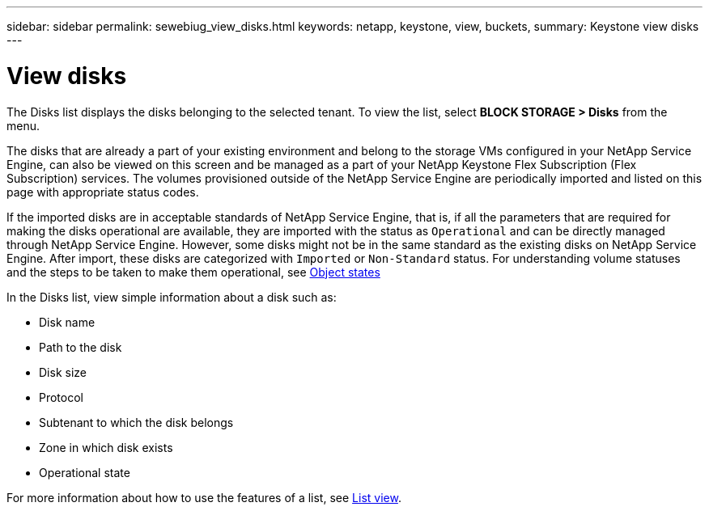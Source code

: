 ---
sidebar: sidebar
permalink: sewebiug_view_disks.html
keywords: netapp, keystone, view, buckets,
summary: Keystone view disks
---

= View disks
:hardbreaks:
:nofooter:
:icons: font
:linkattrs:
:imagesdir: ./media/

//
// This file was created with NDAC Version 2.0 (August 17, 2020)
//
// 2020-10-20 10:59:39.508947
//

[.lead]
The Disks list displays the disks belonging to the selected tenant. To view the list, select *BLOCK STORAGE > Disks* from the menu.

The disks that are already a part of your existing environment and belong to the storage VMs configured in your NetApp Service Engine, can also be viewed on this screen and be managed as a part of your NetApp Keystone Flex Subscription (Flex Subscription) services. The volumes provisioned outside of the NetApp Service Engine are periodically imported and listed on this page with appropriate status codes.

If the imported disks are in acceptable standards of NetApp Service Engine, that is, if all the parameters that are required for making the disks operational are available, they are imported with the status as `Operational` and can be directly managed through NetApp Service Engine. However, some disks might not be in the same standard as the existing disks on NetApp Service Engine. After import, these disks are categorized with `Imported` or `Non-Standard` status. For understanding volume statuses and the steps to be taken to make them operational, see link:https://docs.netapp.com/us-en/keystone/sewebiug_netapp_service_engine_web_interface_overview.html#Object-states[Object states]

In the Disks list, view simple information about a disk such as:

* Disk name
* Path to the disk
* Disk size
* Protocol
* Subtenant to which the disk belongs
* Zone in which disk exists
* Operational state

For more information about how to use the features of a list, see link:sewebiug_netapp_service_engine_web_interface_overview.html#list-view[List view].
